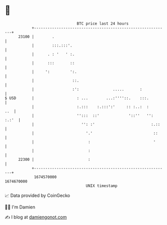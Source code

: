 * 👋

#+begin_example
                                   BTC price last 24 hours                    
               +------------------------------------------------------------+ 
         23100 |        .                                                   | 
               |        :::.:::'.                                           | 
               |      . : '   ' :.                                          | 
               |      :::       ::                                          | 
               |     ':         ':.                                         | 
               |                 ::.                                        | 
               |                 :':               .....       :            | 
   $ USD       |                   : ...        ...:''''::.    :::.         | 
               |                   :.:::    :.:::':'     :: :..:  :     ..  | 
               |                   '':::  ::'             '::''   '': :.:'  | 
               |                     '': :'                         :.::    | 
               |                       '.'                           ::     | 
               |                        :                            '      | 
               |                        :                                   | 
         22300 |                        :                                   | 
               +------------------------------------------------------------+ 
                1674570000                                        1674670000  
                                       UNIX timestamp                         
#+end_example
📈 Data provided by CoinGecko

🧑‍💻 I'm Damien

✍️ I blog at [[https://www.damiengonot.com][damiengonot.com]]
